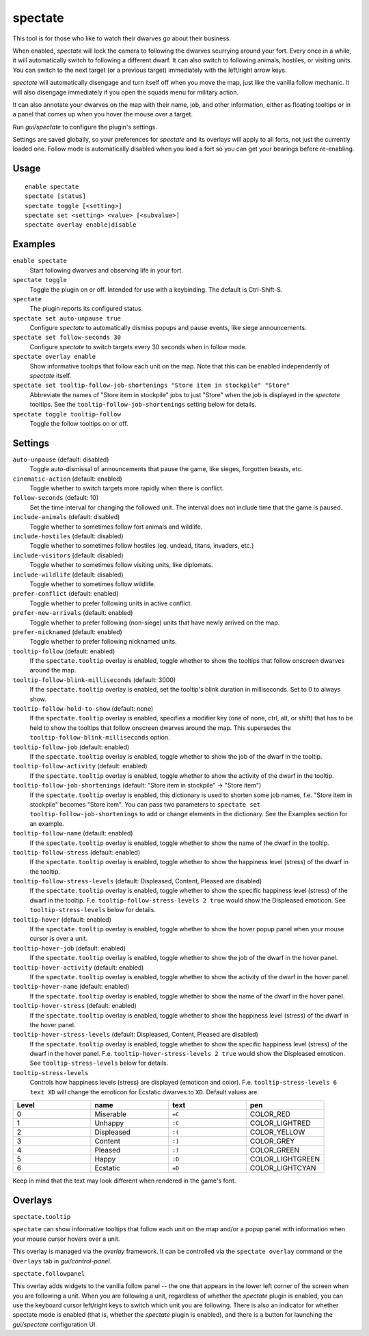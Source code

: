 spectate
========

.. dfhack-tool::
    :summary: Automated spectator mode.
    :tags: fort inspection interface

This tool is for those who like to watch their dwarves go about their business.

When enabled, `spectate` will lock the camera to following the dwarves
scurrying around your fort. Every once in a while, it will automatically switch
to following a different dwarf. It can also switch to following animals,
hostiles, or visiting units. You can switch to the next target (or a previous
target) immediately with the left/right arrow keys.

`spectate` will automatically disengage and turn itself off when you move the
map, just like the vanilla follow mechanic. It will also disengage immediately
if you open the squads menu for military action.

It can also annotate your dwarves on the map with their name, job, and other
information, either as floating tooltips or in a panel that comes up when you
hover the mouse over a target.

Run `gui/spectate` to configure the plugin's settings.

Settings are saved globally, so your preferences for `spectate` and its
overlays will apply to all forts, not just the currently loaded one. Follow
mode is automatically disabled when you load a fort so you can get your
bearings before re-enabling.

Usage
-----

::

    enable spectate
    spectate [status]
    spectate toggle [<setting>]
    spectate set <setting> <value> [<subvalue>]
    spectate overlay enable|disable

Examples
--------

``enable spectate``
    Start following dwarves and observing life in your fort.

``spectate toggle``
    Toggle the plugin on or off. Intended for use with a keybinding. The
    default is Ctrl-Shift-S.

``spectate``
    The plugin reports its configured status.

``spectate set auto-unpause true``
    Configure `spectate` to automatically dismiss popups and pause events, like
    siege announcements.

``spectate set follow-seconds 30``
    Configure `spectate` to switch targets every 30 seconds when in follow mode.

``spectate overlay enable``
    Show informative tooltips that follow each unit on the map. Note that this
    can be enabled independently of `spectate` itself.

``spectate set tooltip-follow-job-shortenings "Store item in stockpile" "Store"``
    Abbreviate the names of "Store item in stockpile" jobs to just "Store" when the
    job is displayed in the `spectate` tooltips. See the
    ``tooltip-follow-job-shortenings`` setting below for details.

``spectate toggle tooltip-follow``
    Toggle the follow tooltips on or off.

Settings
--------

``auto-unpause`` (default: disabled)
    Toggle auto-dismissal of announcements that pause the game, like sieges,
    forgotten beasts, etc.

``cinematic-action`` (default: enabled)
    Toggle whether to switch targets more rapidly when there is conflict.

``follow-seconds`` (default: 10)
    Set the time interval for changing the followed unit. The interval does not
    include time that the game is paused.

``include-animals`` (default: disabled)
    Toggle whether to sometimes follow fort animals and wildlife.

``include-hostiles`` (default: disabled)
    Toggle whether to sometimes follow hostiles (eg. undead, titans, invaders,
    etc.)

``include-visitors`` (default: disabled)
    Toggle whether to sometimes follow visiting units, like diplomats.

``include-wildlife`` (default: disabled)
    Toggle whether to sometimes follow wildlife.

``prefer-conflict`` (default: enabled)
    Toggle whether to prefer following units in active conflict.

``prefer-new-arrivals`` (default: enabled)
    Toggle whether to prefer following (non-siege) units that have newly
    arrived on the map.

``prefer-nicknamed`` (default: enabled)
    Toggle whether to prefer following nicknamed units.

``tooltip-follow`` (default: enabled)
    If the ``spectate.tooltip`` overlay is enabled, toggle whether to show the
    tooltips that follow onscreen dwarves around the map.

``tooltip-follow-blink-milliseconds`` (default: 3000)
    If the ``spectate.tooltip`` overlay is enabled, set the tooltip's blink
    duration in milliseconds. Set to 0 to always show.

``tooltip-follow-hold-to-show`` (default: none)
    If the ``spectate.tooltip`` overlay is enabled, specifies a modifier key
    (one of none, ctrl, alt, or shift) that has to be held to show the tooltips
    that follow onscreen dwarves around the map. This supersedes the
    ``tooltip-follow-blink-milliseconds`` option.

``tooltip-follow-job`` (default: enabled)
    If the ``spectate.tooltip`` overlay is enabled, toggle whether to show the
    job of the dwarf in the tooltip.

``tooltip-follow-activity`` (default: enabled)
    If the ``spectate.tooltip`` overlay is enabled, toggle whether to show the
    activity of the dwarf in the tooltip.

``tooltip-follow-job-shortenings`` (default: "Store item in stockpile" -> "Store item")
    If the ``spectate.tooltip`` overlay is enabled, this dictionary is used to
    shorten some job names, f.e. "Store item in stockpile" becomes "Store item".
    You can pass two parameters to ``spectate set tooltip-follow-job-shortenings`` to
    add or change elements in the dictionary. See the Examples section for an example.

``tooltip-follow-name`` (default: enabled)
    If the ``spectate.tooltip`` overlay is enabled, toggle whether to show the
    name of the dwarf in the tooltip.

``tooltip-follow-stress`` (default: enabled)
    If the ``spectate.tooltip`` overlay is enabled, toggle whether to show the
    happiness level (stress) of the dwarf in the tooltip.

``tooltip-follow-stress-levels`` (default: Displeased, Content, Pleased are disabled)
    If the ``spectate.tooltip`` overlay is enabled, toggle whether to show the
    specific happiness level (stress) of the dwarf in the tooltip. F.e.
    ``tooltip-follow-stress-levels 2 true`` would show the Displeased emoticon.
    See ``tooltip-stress-levels`` below for details.

``tooltip-hover`` (default: enabled)
    If the ``spectate.tooltip`` overlay is enabled, toggle whether to show the
    hover popup panel when your mouse cursor is over a unit.

``tooltip-hover-job`` (default: enabled)
    If the ``spectate.tooltip`` overlay is enabled, toggle whether to show the
    job of the dwarf in the hover panel.

``tooltip-hover-activity`` (default: enabled)
    If the ``spectate.tooltip`` overlay is enabled, toggle whether to show the
    activity of the dwarf in the hover panel.

``tooltip-hover-name`` (default: enabled)
    If the ``spectate.tooltip`` overlay is enabled, toggle whether to show the
    name of the dwarf in the hover panel.

``tooltip-hover-stress`` (default: enabled)
    If the ``spectate.tooltip`` overlay is enabled, toggle whether to show the
    happiness level (stress) of the dwarf in the hover panel.

``tooltip-hover-stress-levels`` (default: Displeased, Content, Pleased are disabled)
    If the ``spectate.tooltip`` overlay is enabled, toggle whether to show the
    specific happiness level (stress) of the dwarf in the hover panel. F.e.
    ``tooltip-hover-stress-levels 2 true`` would show the Displeased emoticon.
    See ``tooltip-stress-levels`` below for details.

``tooltip-stress-levels``
    Controls how happiness levels (stress) are displayed (emoticon and color).
    F.e. ``tooltip-stress-levels 6 text XD`` will change the emoticon for
    Ecstatic dwarves to ``XD``.
    Default values are:

.. list-table::
   :widths: 25 25 25 25
   :header-rows: 1

   * - Level
     - name
     - text
     - pen
   * - 0
     - Miserable
     - ``=C``
     - COLOR_RED
   * - 1
     - Unhappy
     - ``:C``
     - COLOR_LIGHTRED
   * - 2
     - Displeased
     - ``:(``
     - COLOR_YELLOW
   * - 3
     - Content
     - ``:]``
     - COLOR_GREY
   * - 4
     - Pleased
     - ``:)``
     - COLOR_GREEN
   * - 5
     - Happy
     - ``:D``
     - COLOR_LIGHTGREEN
   * - 6
     - Ecstatic
     - ``=D``
     - COLOR_LIGHTCYAN

Keep in mind that the text may look different when rendered in the game's font.

Overlays
--------

``spectate.tooltip``

``spectate`` can show informative tooltips that follow each unit on the map
and/or a popup panel with information when your mouse cursor hovers over a unit.

This overlay is managed via the `overlay` framework. It can be controlled via
the ``spectate overlay`` command or the ``Overlays`` tab in `gui/control-panel`.

``spectate.followpanel``

This overlay adds widgets to the vanilla follow panel -- the one that appears
in the lower left corner of the screen when you are following a unit. When you
are following a unit, regardless of whether the `spectate` plugin is enabled,
you can use the keyboard cursor left/right keys to switch which unit you are
following. There is also an indicator for whether spectate mode is enabled
(that is, whether the `spectate` plugin is enabled), and there is a button for
launching the `gui/spectate` configuration UI.
